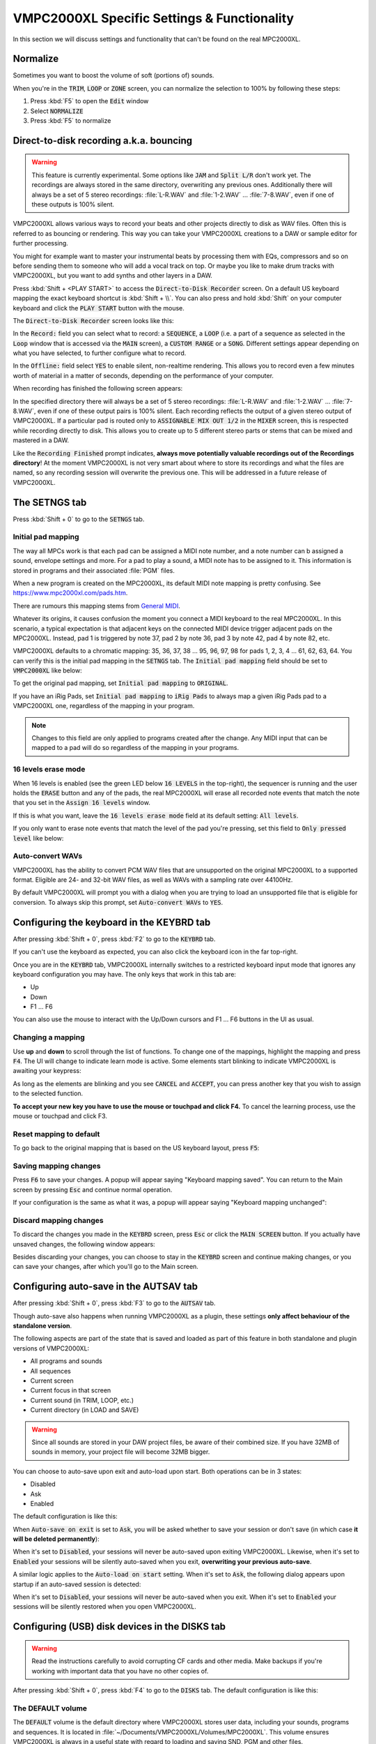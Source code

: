VMPC2000XL Specific Settings & Functionality
============================================

In this section we will discuss settings and functionality that can't be found on the real MPC2000XL.

Normalize
---------
Sometimes you want to boost the volume of soft (portions of) sounds.

When you're in the :code:`TRIM`, :code:`LOOP` or :code:`ZONE` screen, you can normalize the selection to 100% by following these steps:

1. Press :kbd:`F5` to open the :code:`Edit` window
2. Select :code:`NORMALIZE`
3. Press :kbd:`F5` to normalize

.. _direct_to_disk_recording:

Direct-to-disk recording a.k.a. bouncing
----------------------------------------
.. warning::

  This feature is currently experimental. Some options like :code:`JAM` and :code:`Split L/R` don't work yet. The recordings are always stored in the same directory, overwriting any previous ones. Additionally there will always be a set of 5 stereo recordings: :file:`L-R.WAV` and :file:`1-2.WAV` ... :file:`7-8.WAV`, even if one of these outputs is 100% silent.

VMPC2000XL allows various ways to record your beats and other projects directly to disk as WAV files. Often this is referred to as bouncing or rendering. This way you can take your VMPC2000XL creations to a DAW or sample editor for further processing.

You might for example want to master your instrumental beats by processing them with EQs, compressors and so on before sending them to someone who will add a vocal track on top. Or maybe you like to make drum tracks with VMPC2000XL, but you want to add synths and other layers in a DAW.

Press :kbd:`Shift + <PLAY START>` to access the :code:`Direct-to-Disk Recorder` screen. On a default US keyboard mapping the exact keyboard shortcut is :kbd:`Shift + \\`. You can also press and hold :kbd:`Shift` on your computer keyboard and click the :code:`PLAY START` button with the mouse.

The :code:`Direct-to-Disk Recorder` screen looks like this:

.. image:: images/vmpc_specific_settings/direct_to_disk_recorder.png
   :width: 400 px
   :align: center

In the :code:`Record:` field you can select what to record: a :code:`SEQUENCE`, a :code:`LOOP` (i.e. a part of a sequence as selected in the :code:`Loop` window that is accessed via the :code:`MAIN` screen), a :code:`CUSTOM RANGE` or a :code:`SONG`. Different settings appear depending on what you have selected, to further configure what to record.

In the :code:`Offline:` field select :code:`YES` to enable silent, non-realtime rendering. This allows you to record even a few minutes worth of material in a matter of seconds, depending on the performance of your computer.

When recording has finished the following screen appears:

.. image:: images/vmpc_specific_settings/recording_finished.png
   :width: 400 px
   :align: center

In the specified directory there will always be a set of 5 stereo recordings: :file:`L-R.WAV` and :file:`1-2.WAV` ... :file:`7-8.WAV`, even if one of these output pairs is 100% silent. Each recording reflects the output of a given stereo output of VMPC2000XL. If a particular pad is routed only to :code:`ASSIGNABLE MIX OUT 1/2` in the :code:`MIXER` screen, this is respected while recording directly to disk. This allows you to create up to 5 different stereo parts or stems that can be mixed and mastered in a DAW.

Like the :code:`Recording Finished` prompt indicates, **always move potentially valuable recordings out of the Recordings directory**! At the moment VMPC2000XL is not very smart about where to store its recordings and what the files are named, so any recording session will overwrite the previous one. This will be addressed in a future release of VMPC2000XL.

The SETNGS tab
--------------
Press :kbd:`Shift + 0` to go to the :code:`SETNGS` tab.

.. _initial_pad_mapping:

Initial pad mapping
+++++++++++++++++++
The way all MPCs work is that each pad can be assigned a MIDI note number, and a note number can b assigned a sound, envelope settings and more. For a pad to play a sound, a MIDI note has to be assigned to it. This information is stored in programs and their associated :file:`PGM` files.

When a new program is created on the MPC2000XL, its default MIDI note mapping is pretty confusing. See https://www.mpc2000xl.com/pads.htm.

There are rumours this mapping stems from `General MIDI <https://en.wikipedia.org/wiki/General_MIDI#Percussion>`_.

Whatever its origins, it causes confusion the moment you connect a MIDI keyboard to the real MPC2000XL. In this scenario, a typical expectation is that adjacent keys on the connected MIDI device trigger adjacent pads on the MPC2000XL. Instead, pad 1 is triggered by note 37, pad 2 by note 36, pad 3 by note 42, pad 4 by note 82, etc.

VMPC2000XL defaults to a chromatic mapping: 35, 36, 37, 38 ... 95, 96, 97, 98 for pads 1, 2, 3, 4 ... 61, 62, 63, 64. You can verify this is the initial pad mapping in the :code:`SETNGS` tab. The :code:`Initial pad mapping` field should be set to :code:`VMPC2000XL` like below:

.. image:: images/vmpc_specific_settings/initial_pad_mapping.png
   :width: 400 px
   :align: center

To get the original pad mapping, set :code:`Initial pad mapping` to :code:`ORIGINAL`.

If you have an iRig Pads, set :code:`Initial pad mapping` to :code:`iRig Pads` to always map a given iRig Pads pad to a VMPC2000XL one, regardless of the mapping in your program.

.. note::

  Changes to this field are only applied to programs created after the change. Any MIDI input that can be mapped to a pad will do so regardless of the mapping in your programs.

16 levels erase mode
++++++++++++++++++++
When 16 levels is enabled (see the green LED below :code:`16 LEVELS` in the top-right), the sequencer is running and the user holds the :code:`ERASE` button and any of the pads, the real MPC2000XL will erase all recorded note events that match the note that you set in the :code:`Assign 16 levels` window.

If this is what you want, leave the :code:`16 levels erase mode` field at its default setting: :code:`All levels`.

If you only want to erase note events that match the level of the pad you're pressing, set this field to :code:`Only pressed level` like below:

.. image:: images/vmpc_specific_settings/16_levels_erase_mode.png
   :width: 400 px
   :align: center

Auto-convert WAVs
+++++++++++++++++
VMPC2000XL has the ability to convert PCM WAV files that are unsupported on the original MPC2000XL to a supported format. Eligible are 24- and 32-bit WAV files, as well as WAVs with a sampling rate over 44100Hz.

By default VMPC2000XL will prompt you with a dialog when you are trying to load an unsupported file that is eligible for conversion. To always skip this prompt, set :code:`Auto-convert WAVs` to :code:`YES`.

.. image:: images/vmpc_specific_settings/auto_convert_wavs.png
   :width: 400 px
   :align: center



.. _configuring_the_keyboard:

Configuring the keyboard in the KEYBRD tab
------------------------------------------
After pressing :kbd:`Shift + 0`, press :kbd:`F2` to go to the :code:`KEYBRD` tab.

If you can't use the keyboard as expected, you can also click the keyboard icon in the far top-right.

.. image:: images/vmpc_specific_settings/keyboard_tab.png
   :width: 400 px
   :align: center

Once you are in the :code:`KEYBRD` tab, VMPC2000XL internally switches to a restricted keyboard input mode that ignores any keyboard configuration you may have. The only keys that work in this tab are:

* Up
* Down
* F1 ... F6

You can also use the mouse to interact with the Up/Down cursors and F1 ... F6 buttons in the UI as usual.

Changing a mapping
++++++++++++++++++

Use **up** and **down** to scroll through the list of functions. To change one of the mappings, highlight the mapping and press :code:`F4`. The UI will change to indicate learn mode is active. Some elements start blinking to indicate VMPC2000XL is awaiting your keypress:

.. image:: images/vmpc_specific_settings/keyboard_tab_learn.gif
   :width: 400 px
   :align: center

As long as the elements are blinking and you see :code:`CANCEL` and :code:`ACCEPT`, you can press another key that you wish to assign to the selected function.

**To accept your new key you have to use the mouse or touchpad and click F4.** To cancel the learning process, use the mouse or touchpad and click F3.

Reset mapping to default
++++++++++++++++++++++++

To go back to the original mapping that is based on the US keyboard layout, press :code:`F5`:

.. image:: images/vmpc_specific_settings/reset_keyboard_mapping.png
   :width: 400 px
   :align: center

Saving mapping changes
++++++++++++++++++++++

Press :code:`F6` to save your changes. A popup will appear saying "Keyboard mapping saved". You can return to the Main screen by pressing :code:`Esc` and continue normal operation.

If your configuration is the same as what it was, a popup will appear saying "Keyboard mapping unchanged":

.. image:: images/vmpc_specific_settings/keyboard_mapping_unchanged.png
   :width: 400 px
   :align: center

Discard mapping changes
+++++++++++++++++++++++

To discard the changes you made in the :code:`KEYBRD` screen, press :code:`Esc` or click the :code:`MAIN SCREEN` button. If you actually have unsaved changes, the following window appears:

.. image:: images/vmpc_specific_settings/discard_mapping_changes.png
   :width: 400 px
   :align: center

Besides discarding your changes, you can choose to stay in the :code:`KEYBRD` screen and continue making changes, or you can save your changes, after which you'll go to the Main screen.

Configuring auto-save in the AUTSAV tab
---------------------------------------
After pressing :kbd:`Shift + 0`, press :kbd:`F3` to go to the :code:`AUTSAV` tab.

Though auto-save also happens when running VMPC2000XL as a plugin, these settings **only affect behaviour of the standalone version**.

The following aspects are part of the state that is saved and loaded as part of this feature in both standalone and plugin versions of VMPC2000XL:

* All programs and sounds
* All sequences
* Current screen
* Current focus in that screen
* Current sound (in TRIM, LOOP, etc.)
* Current directory (in LOAD and SAVE)

.. warning::

  Since all sounds are stored in your DAW project files, be aware of their combined size. If you have 32MB of sounds in memory, your project file will become 32MB bigger.

You can choose to auto-save upon exit and auto-load upon start. Both operations can be in 3 states:

* Disabled
* Ask
* Enabled

The default configuration is like this:

.. image:: images/vmpc_specific_settings/default_autosave_configuration.png
   :width: 400 px
   :align: center

When :code:`Auto-save on exit` is set to :code:`Ask`, you will be asked whether to save your session or don't save (in which case **it will be deleted permanently**):

.. image:: images/vmpc_specific_settings/autosave_this_session.png
   :width: 400 px
   :align: center

When it's set to :code:`Disabled`, your sessions will never be auto-saved upon exiting VMPC2000XL. Likewise, when it's set to :code:`Enabled` your sessions will be silently auto-saved when you exit, **overwriting your previous auto-save**.

A similar logic applies to the :code:`Auto-load on start` setting. When it's set to :code:`Ask`, the following dialog appears upon startup if an auto-saved session is detected:

.. image:: images/vmpc_specific_settings/continue_previous_session.png
   :width: 400 px
   :align: center

When it's set to :code:`Disabled`, your sessions will never be auto-saved when you exit. When it's set to :code:`Enabled` your sessions will be silently restored when you open VMPC2000XL.

Configuring (USB) disk devices in the DISKS tab
-----------------------------------------------
.. warning::

  Read the instructions carefully to avoid corrupting CF cards and other media. Make backups if you're working with important data that you have no other copies of.

After pressing :kbd:`Shift + 0`, press :kbd:`F4` to go to the :code:`DISKS` tab. The default configuration is like this:

.. image:: images/vmpc_specific_settings/default_disks_configuration.png
   :width: 400 px
   :align: center

The DEFAULT volume
++++++++++++++++++

The :code:`DEFAULT` volume is the default directory where VMPC2000XL stores user data, including your sounds, programs and sequences. It is located in :file:`~/Documents/VMPC2000XL/Volumes/MPC2000XL`. This volume ensures VMPC2000XL is always in a useful state with regard to loading and saving SND, PGM and other files.

This behaviour deviates from the real MPC2000XL, in the sense that if no disk drive, CF reader or other disk device is connected to the real MPC2000XL, you will not be able to load or save anything.

The :code:`Mode` setting for the :code:`DEFAULT` volume can't be changed. It is always set to :code:`READ/WRITE`.

.. warning::

  Any files placed in the :code:`DEFAULT` directory will be renamed to names that are compatible with the Akai FAT16 filesystem. For example, :file:`Fantastic Bassdrum 14.wav` will become :file:`FANTASTICBASSDRU.WAV`. This is a destructive operation, meaning that the file in this location will be permanently renamed. For this reason it is recommended to always **keep a copy of the original files elsewhere**. Never assume you can copy files from this directory back into where you copied them from.

Raw USB volumes
+++++++++++++++
Though this is a unique and cool feature of VMPC2000XL, **proceed with care** when accessing raw USB volumes. At the moment this feature is **experimental**.

Background
^^^^^^^^^^
This subsection should be seen as an addendum to Akai's MPC2000XL manual. It does not discuss anything that is directly related to VMPC2000XL.

The real MPC2000XL uses a hacky implementation of `FAT16 <https://www.win.tue.nl/~aeb/linux/fs/fat/fat-1.html>`_. In Akai's implementation, 8 bytes of each FAT directory entry that are ordinarily reserved for relatively trivial attributes like creation and last access date/time, are used to store 8 additional characters for the filename.

It is via this mechanism that the MPC2000XL has 16.3 filenames rather than 8.3 in a single FAT16 entry. The only problem, however, is that this leaves the MPC2000XL user in a kind of limbo state with regard to file exchange. Any Mac, Windows or Linux machine can read an MPC2000XL CF card without complaining, but it will not be able to parse the filenames correctly. It will register the 8 additional bytes as invalid date/time values, since that is what these bytes are expected to mean in a common FAT16 implementation.

For this reason, an MPC2000XL CF card with for example a :file:`DRUMKIT.PGM` that refers to a :file:`FUNKY_SNARE1.SND` will not be copied correctly to most computers. Likely you will end up with a file named :file:`FUNKY_SN.SND`. What's worse, operating systems have a tendency to rewrite the FAT entries of any directory that is explored, leaving you with a broken :file:`DRUMKIT.PGM` after exploring your CF card in macOS Finder or Windows Explorer, since the PGM still contains a reference to :file:`FUNKY_SNARE1.SND`.

.. note::

  To avoid corrupting MPC2000XL data on a CF card, your options are:

  1. Never insert the CF card in a USB reader connected to your computer
  2. Use up to 8 characters for the names of your sounds

**Always keep backups of important work!** If you don't have a hotswappable CF reader or SCSI harddrive connected to your MPC2000XL, your best bet for making backups is probably a Linux computer.

Feature description
^^^^^^^^^^^^^^^^^^^
Raw USB volume access allows VMPC2000XL to read an MPC2000XL CF card almost like the MPC2000XL itself, meaning you can load and save PGM and APS files that refer to sounds with long names over 8 characters.

This type of access is achieved by performing the following steps:

1. VMPC2000XL unmounts a USB volume from the operating system (meaning macOS, Windows or Linux)
2. VMPC2000XL requests the operating system to provide it with exclusive access to the USB volume
3. VMPC2000XL can now read from and write to the USB volume at the byte level
4. VMPC2000XL gives up exclusive access to the USB volume
5. VMPC2000XL mounts the USB volume back to the operating system

Note that 3) is where all the action takes place that the user is interested in -- loading and saving SND, PGM, APS and other files. 

Steps 1, 2, 4 and 5 are only performed when necessary, which is typically at application startup and shutdown, and the first time a user configures a particular USB volume in VMPC2000XL.

Also note that step 2 and 4 require elevated permissions, so **you need to be a system administrator to make use of this functionality**.

Enabling a USB volume
^^^^^^^^^^^^^^^^^^^^^
When you first connect a USB pendrive or CF card with a FAT16 volume, the configuration in the DISKS screen will look like this:

.. image:: images/vmpc_specific_settings/default_disks_configuration_usb_disabled.png
   :width: 400 px
   :align: center

.. note::

  Every time you go to the DISKS screen, VMPC2000XL will try to detect which USB volumes you have connected. There is no need to restart VMPC2000XL. If you happen to be in the DISKS screen while connecting a USB volume, go to another screen and go back to DISKS to refresh the list of volumes.

Navigate to the volume you want to enable and set its :code:`Mode` to :code:`READ-ONLY` or :code:`READ/WRITE`. If you want to make sure your volume is not altered by VMPC2000XL, set it to :code:`READ-ONLY`. When you are done configuring your volume(s), press :kbd:`F6` to save the configuration.

Any enabled volumes will now be available in the :code:`LOAD` screen's :code:`Device:` field. The volume name will be used to identify each volume. Where the real MPC2000XL instantly makes SCSI and other connected devices your active disk device as you cycle through them, one additional action is required on VMPC2000XL to make a USB volume active -- pressing :kbd:`F5` to :code:`APPLY` that setting:

.. image:: images/vmpc_specific_settings/load_apply.png
   :width: 400 px
   :align: center

The reason for this deviation from the real MPC2000XL is to allow the user to explore any options before actually changing the active disk device.

If after pressing :code:`APPLY` no error messages appear, your USB volume is ready for load operations, and for save operations as well, if you configured :code:`READ/WRITE` earlier in the :code:`DISKS` screen.

VMPC2000XL remembers configurations for any USB volumes that have been previously connected and enabled, as well as the :code:`Device:` you used in the last session. In other words, after a restart it is easy to continue using your USB volume (though you may be asked for administrator permissions again).